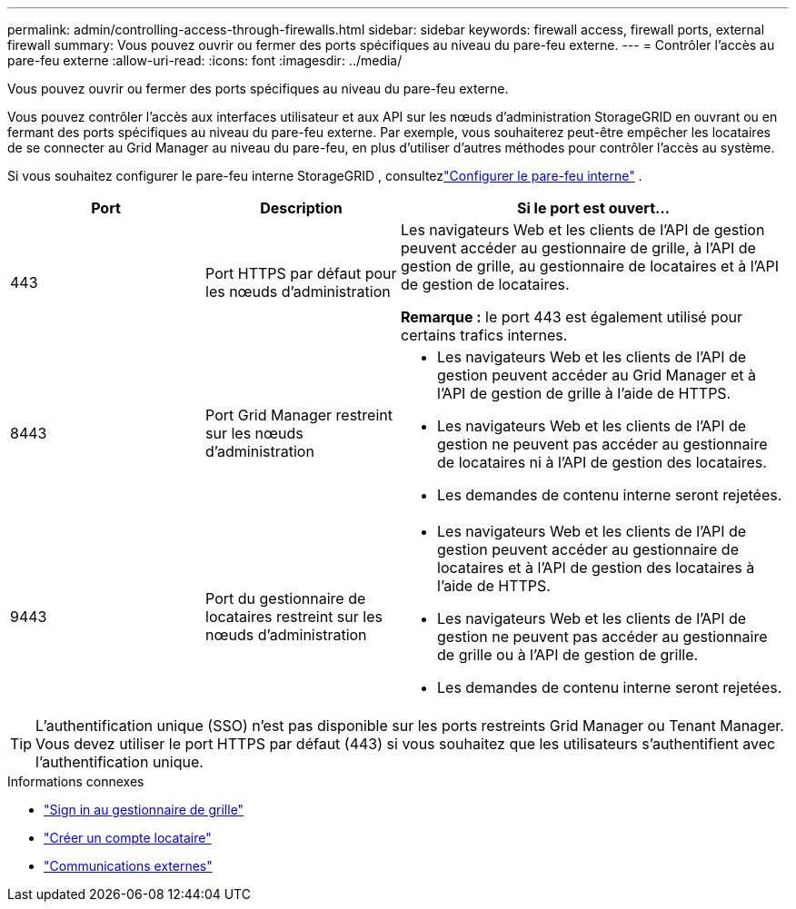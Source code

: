---
permalink: admin/controlling-access-through-firewalls.html 
sidebar: sidebar 
keywords: firewall access, firewall ports, external firewall 
summary: Vous pouvez ouvrir ou fermer des ports spécifiques au niveau du pare-feu externe. 
---
= Contrôler l'accès au pare-feu externe
:allow-uri-read: 
:icons: font
:imagesdir: ../media/


[role="lead"]
Vous pouvez ouvrir ou fermer des ports spécifiques au niveau du pare-feu externe.

Vous pouvez contrôler l'accès aux interfaces utilisateur et aux API sur les nœuds d'administration StorageGRID en ouvrant ou en fermant des ports spécifiques au niveau du pare-feu externe.  Par exemple, vous souhaiterez peut-être empêcher les locataires de se connecter au Grid Manager au niveau du pare-feu, en plus d'utiliser d'autres méthodes pour contrôler l'accès au système.

Si vous souhaitez configurer le pare-feu interne StorageGRID , consultezlink:../admin/configure-firewall-controls.html["Configurer le pare-feu interne"] .

[cols="1a,1a,2a"]
|===
| Port | Description | Si le port est ouvert... 


 a| 
443
 a| 
Port HTTPS par défaut pour les nœuds d'administration
 a| 
Les navigateurs Web et les clients de l'API de gestion peuvent accéder au gestionnaire de grille, à l'API de gestion de grille, au gestionnaire de locataires et à l'API de gestion de locataires.

*Remarque :* le port 443 est également utilisé pour certains trafics internes.



 a| 
8443
 a| 
Port Grid Manager restreint sur les nœuds d'administration
 a| 
* Les navigateurs Web et les clients de l'API de gestion peuvent accéder au Grid Manager et à l'API de gestion de grille à l'aide de HTTPS.
* Les navigateurs Web et les clients de l'API de gestion ne peuvent pas accéder au gestionnaire de locataires ni à l'API de gestion des locataires.
* Les demandes de contenu interne seront rejetées.




 a| 
9443
 a| 
Port du gestionnaire de locataires restreint sur les nœuds d'administration
 a| 
* Les navigateurs Web et les clients de l'API de gestion peuvent accéder au gestionnaire de locataires et à l'API de gestion des locataires à l'aide de HTTPS.
* Les navigateurs Web et les clients de l'API de gestion ne peuvent pas accéder au gestionnaire de grille ou à l'API de gestion de grille.
* Les demandes de contenu interne seront rejetées.


|===

TIP: L'authentification unique (SSO) n'est pas disponible sur les ports restreints Grid Manager ou Tenant Manager.  Vous devez utiliser le port HTTPS par défaut (443) si vous souhaitez que les utilisateurs s'authentifient avec l'authentification unique.

.Informations connexes
* link:signing-in-to-grid-manager.html["Sign in au gestionnaire de grille"]
* link:creating-tenant-account.html["Créer un compte locataire"]
* link:../network/external-communications.html["Communications externes"]

